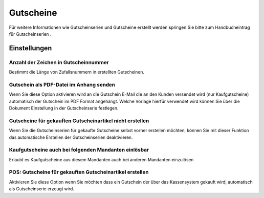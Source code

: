 Gutscheine
##########

Für weitere Informationen wie Gutscheinserien und Gutscheine erstellt werden springen Sie bitte zum Handbucheintrag
für Gutscheinserien `. <https://docs.warexo.de/funktionen/gutscheine/>`__

Einstellungen
~~~~~~~~~~~~~

Anzahl der Zeichen in Gutscheinnummer
^^^^^^^^^^^^^^^^^^^^^^^^^^^^^^^^^^^^^

Bestimmt die Länge von Zufallsnummern in erstellten Gutscheinen.

Gutschein als PDF-Datei im Anhang senden
^^^^^^^^^^^^^^^^^^^^^^^^^^^^^^^^^^^^^^^^

Wenn Sie diese Option aktivieren wird an die Gutschein E-Mail die an den Kunden versendet wird (nur Kaufgutscheine) automatisch der Gutschein im PDF Format angehängt. Welche Vorlage hierfür verwendet wird können Sie über die Dokument Einstellung in der Gutscheinserie festlegen.

Gutscheine für gekauften Gutscheinartikel nicht erstellen
^^^^^^^^^^^^^^^^^^^^^^^^^^^^^^^^^^^^^^^^^^^^^^^^^^^^^^^^^

Wenn Sie die Gutscheinserien für gekaufte Gutscheine selbst vorher erstellen möchten, können Sie mit dieser Funktion das automatische Erstellen der Gutscheinserien deaktivieren.

Kaufgutscheine auch bei folgenden Mandanten einlösbar
^^^^^^^^^^^^^^^^^^^^^^^^^^^^^^^^^^^^^^^^^^^^^^^^^^^^^

Erlaubt es Kaufgutscheine aus diesem Mandanten auch bei anderen Mandanten einzulösen

POS: Gutscheine für gekauften Gutscheinartikel erstellen
^^^^^^^^^^^^^^^^^^^^^^^^^^^^^^^^^^^^^^^^^^^^^^^^^^^^^^^^

Aktivieren Sie diese Option wenn Sie möchten dass ein Gutschein der über das Kassensystem gekauft wird, automatisch als Gutscheinserie erzeugt wird.

